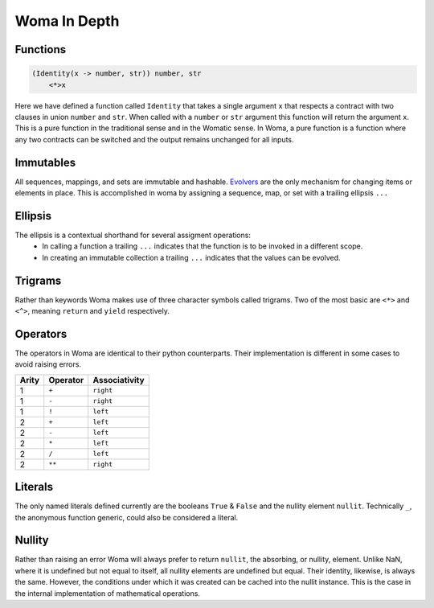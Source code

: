 Woma In Depth
=============

Functions
~~~~~~~~~

.. code:: woma

    (Identity(x -> number, str)) number, str
        <*>x

Here we have defined a function called ``Identity`` that takes a single argument ``x`` that respects a contract with two
clauses in union ``number`` and ``str``. When called with a ``number`` or ``str`` argument this function will return the
argument ``x``. This is a pure function in the traditional sense and in the Womatic sense. In Woma, a pure function is a
function where any two contracts can be switched and the output remains unchanged for all inputs.

Immutables
~~~~~~~~~~

All sequences, mappings, and sets are immutable and hashable. `Evolvers <https://github.com/tobgu/pyrsistent#evolvers>`_
are the only mechanism for changing items or elements in place. This is accomplished in woma by assigning a sequence,
map, or set with a trailing ellipsis ``...``


Ellipsis
~~~~~~~~

The ellipsis is a contextual shorthand for several assigment operations:
 - In calling a function a trailing ``...`` indicates that the function is to be invoked in a different scope.
 - In creating an immutable collection a trailing ``...`` indicates that the values can be evolved.

Trigrams
~~~~~~~~

Rather than keywords Woma makes use of three character symbols called trigrams. Two of the most basic are ``<*>`` and
``<^>``, meaning ``return`` and ``yield`` respectively.


Operators
~~~~~~~~~

The operators in Woma are identical to their python counterparts. Their implementation is different in some cases to
avoid raising errors.

+------------+------------+----------------+
| Arity      | Operator   | Associativity  |
+============+============+================+
| 1          |    ``+``   |    ``right``   |
+------------+------------+----------------+
| 1          |    ``-``   |    ``right``   |
+------------+------------+----------------+
| 1          |    ``!``   |    ``left``    |
+------------+------------+----------------+
| 2          |    ``+``   |    ``left``    |
+------------+------------+----------------+
| 2          |    ``-``   |    ``left``    |
+------------+------------+----------------+
| 2          |    ``*``   |    ``left``    |
+------------+------------+----------------+
| 2          |    ``/``   |    ``left``    |
+------------+------------+----------------+
| 2          |    ``**``  |    ``right``   |
+------------+------------+----------------+

Literals
~~~~~~~~

The only named literals defined currently are the booleans ``True`` & ``False`` and the nullity element ``nullit``.
Technically ``_``, the anonymous function generic, could also be considered a literal.

Nullity
~~~~~~~

Rather than raising an error Woma will always prefer to return ``nullit``, the absorbing, or nullity, element.
Unlike NaN, where it is undefined but not equal to itself, all nullity elements are undefined but equal. Their identity,
likewise, is always the same. However, the conditions under which it was created can be cached into the nullit instance.
This is the case in the internal implementation of mathematical operations.